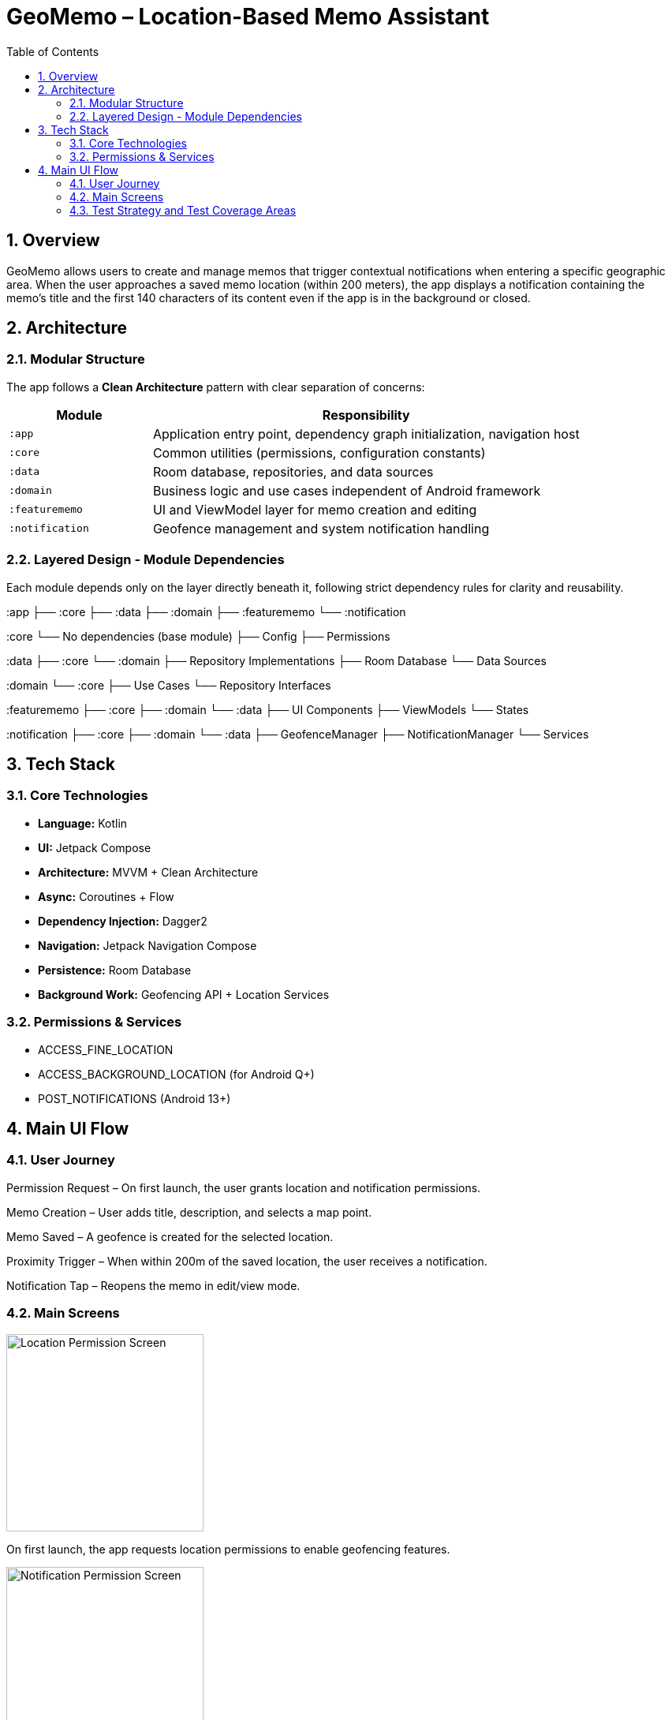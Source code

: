 = GeoMemo – Location-Based Memo Assistant
:toc:
:toclevels: 3
:icons: font
:sectnums:
:sectanchors:
:source-highlighter: coderay

== Overview

GeoMemo allows users to create and manage memos that trigger contextual notifications when entering a specific geographic area.
When the user approaches a saved memo location (within 200 meters), the app displays a notification containing the memo’s title and the first 140 characters of its content even if the app is in the background or closed.

== Architecture

=== Modular Structure

The app follows a **Clean Architecture** pattern with clear separation of concerns:

[cols="1,3",options="header"]
|===
| Module | Responsibility
| `:app` | Application entry point, dependency graph initialization, navigation host
| `:core` | Common utilities (permissions, configuration constants)


| `:data` | Room database, repositories, and data sources
| `:domain` | Business logic and use cases independent of Android framework
| `:featurememo` | UI and ViewModel layer for memo creation and editing
| `:notification` | Geofence management and system notification handling
|===

=== Layered Design - Module Dependencies

Each module depends only on the layer directly beneath it, following strict dependency rules for clarity and reusability.

:app ├── :core ├── :data ├── :domain ├── :featurememo └── :notification

:core └── No dependencies (base module) ├── Config ├── Permissions

:data ├── :core └── :domain ├── Repository Implementations ├── Room Database └── Data Sources

:domain └── :core ├── Use Cases └── Repository Interfaces

:featurememo ├── :core ├── :domain └── :data ├── UI Components ├── ViewModels └── States

:notification ├── :core ├── :domain └── :data ├── GeofenceManager ├── NotificationManager └── Services

== Tech Stack

=== Core Technologies

* **Language:** Kotlin
* **UI:** Jetpack Compose
* **Architecture:** MVVM + Clean Architecture
* **Async:** Coroutines + Flow
* **Dependency Injection:** Dagger2
* **Navigation:** Jetpack Navigation Compose
* **Persistence:** Room Database
* **Background Work:** Geofencing API + Location Services

=== Permissions & Services

* ACCESS_FINE_LOCATION
* ACCESS_BACKGROUND_LOCATION (for Android Q+)
* POST_NOTIFICATIONS (Android 13+)

== Main UI Flow

:imagesdir: screenshots

=== User Journey

Permission Request – On first launch, the user grants location and notification permissions.

Memo Creation – User adds title, description, and selects a map point.

Memo Saved – A geofence is created for the selected location.

Proximity Trigger – When within 200m of the saved location, the user receives a notification.

Notification Tap – Reopens the memo in edit/view mode.

=== Main Screens

image::location_permission.png[width=250,alt="Location Permission Screen"]

On first launch, the app requests location permissions to enable geofencing features.

image::notification_permission.png[width=250,alt="Notification Permission Screen"]

For Android 13 and above, the app requests notification permissions to send memo alerts.

image::no_memo_yet.png[width=250,alt="No Memos Yet Screen"]

The initial screen when no memos are present prompts the user to add a new memo.

image::memo_list.png[width=250,alt="Memo List Screen"]

The main screen displays all memos with their titles and distances.

image::memo_create.png[width=250,alt="Create Memo Screen"]

The memo creation screen allows users to input title, content, and select a location on the map.

image::save_memo.png[width=250,alt="Save Memo Screen"]

After entering memo details, users can save the memo which sets up geofencing.

imaage::remove_memo.png[width=250,alt="Remove Memo Confirmation"]

Users can delete memos with a confirmation dialog.

image::memo_with_long_description.png[width=250,alt="Memo With Long Description"]

Memos with long descriptions are truncated in notifications to 140 characters.

image::notification_triggered.png[width=250,alt="Notification Triggered Screen"]

When the user enters the geofenced area, a notification is displayed with memo details.

=== Test Strategy and Test Coverage Areas

GeoMemo uses the Given–When–Then methodology to ensure clarity, reproducibility, and behavior-driven validation.
The main areas covered by tests include:

* Business Logic (`domain`)
* Data Operations (`data`)
* UI Interactions (`featurememo`)

[cols="1,3",options="header"]
|===
| Layer | Testing Focus


| Domain Layer | Validates business rules and memo triggering logic.
Given valid memo input → When processed by use case → Then expected memo entity is persisted.

| Data Layer | Verifies Room database persistence and repository contracts.
Given a stored memo → When queried by ID → Then correct entity is returned.
| UI Layer | Tests Compose components and navigation.
Given user input → When clicking "Save" → Then the app navigates back and triggers geofence setup.
| Notification Layer | TODO (test is not )
Each layer uses mocked dependencies, coroutine test dispatchers, and Flow collectors to ensure predictable asynchronous behavior.



